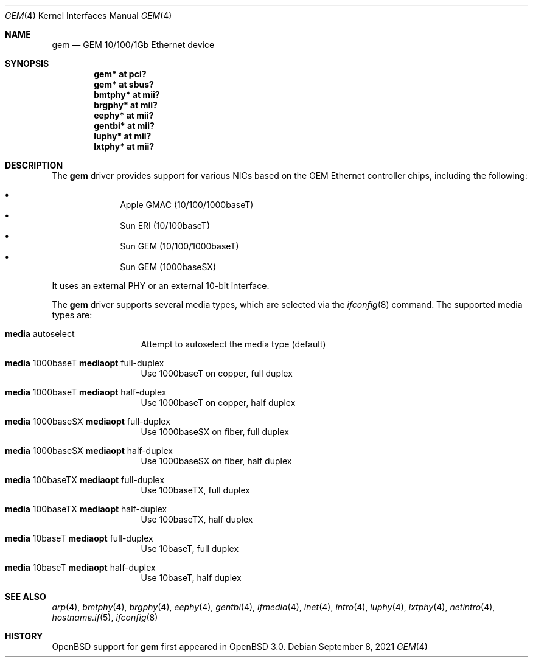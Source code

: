 .\"	$OpenBSD: gem.4,v 1.19 2021/09/08 20:29:21 jmc Exp $
.\"
.\" Copyright (c) 2001 Miodrag Vallat.
.\" All rights reserved.
.\"
.\" Redistribution and use in source and binary forms, with or without
.\" modification, are permitted provided that the following conditions
.\" are met:
.\" 1. Redistribution of source code must retain the above copyright
.\"    notice, this list of conditions and the following disclaimer.
.\" 2. Redistributions in binary form must reproduce the above copyright
.\"    notice, this list of conditions and the following disclaimer in the
.\"    documentation and/or other materials provided with the distribution.
.\"
.\" THIS SOFTWARE IS PROVIDED BY THE AUTHOR ``AS IS'' AND ANY EXPRESS OR
.\" IMPLIED WARRANTIES, INCLUDING, BUT NOT LIMITED TO, THE IMPLIED WARRANTIES
.\" OF MERCHANTABILITY AND FITNESS FOR A PARTICULAR PURPOSE ARE DISCLAIMED.
.\" IN NO EVENT SHALL THE AUTHOR BE LIABLE FOR ANY DIRECT, INDIRECT,
.\" INCIDENTAL, SPECIAL, EXEMPLARY, OR CONSEQUENTIAL DAMAGES (INCLUDING, BUT
.\" NOT LIMITED TO, PROCUREMENT OF SUBSTITUTE GOODS OR SERVICES; LOSS OF USE,
.\" DATA, OR PROFITS; OR BUSINESS INTERRUPTION) HOWEVER CAUSED AND ON ANY
.\" THEORY OF LIABILITY, WHETHER IN CONTRACT, STRICT LIABILITY, OR TORT
.\" (INCLUDING NEGLIGENCE OR OTHERWISE) ARISING IN ANY WAY OUT OF THE USE OF
.\" THIS SOFTWARE, EVEN IF ADVISED OF THE POSSIBILITY OF SUCH DAMAGE.
.\"
.\"
.Dd $Mdocdate: September 8 2021 $
.Dt GEM 4
.Os
.Sh NAME
.Nm gem
.Nd GEM 10/100/1Gb Ethernet device
.Sh SYNOPSIS
.Cd "gem* at pci?"
.Cd "gem* at sbus?"
.Cd "bmtphy* at mii?"
.Cd "brgphy* at mii?"
.Cd "eephy* at mii?"
.Cd "gentbi* at mii?"
.Cd "luphy* at mii?"
.Cd "lxtphy* at mii?"
.Sh DESCRIPTION
The
.Nm
driver provides support for various NICs based on the GEM Ethernet controller
chips, including the following:
.Pp
.Bl -bullet -compact -offset indent
.It
Apple GMAC (10/100/1000baseT)
.It
Sun ERI (10/100baseT)
.It
Sun GEM (10/100/1000baseT)
.It
Sun GEM (1000baseSX)
.El
.Pp
It uses an external PHY or an external 10-bit interface.
.Pp
The
.Nm
driver supports several media types, which are selected via the
.Xr ifconfig 8
command.
The supported media types are:
.Bl -tag -width "media" -offset indent
.It Cm media No autoselect
Attempt to autoselect the media type (default)
.It Cm media No 1000baseT Cm mediaopt No full-duplex
Use 1000baseT on copper, full duplex
.It Cm media No 1000baseT Cm mediaopt No half-duplex
Use 1000baseT on copper, half duplex
.It Cm media No 1000baseSX Cm mediaopt No full-duplex
Use 1000baseSX on fiber, full duplex
.It Cm media No 1000baseSX Cm mediaopt No half-duplex
Use 1000baseSX on fiber, half duplex
.It Cm media No 100baseTX Cm mediaopt No full-duplex
Use 100baseTX, full duplex
.It Cm media No 100baseTX Cm mediaopt No half-duplex
Use 100baseTX, half duplex
.It Cm media No 10baseT Cm mediaopt No full-duplex
Use 10baseT, full duplex
.It Cm media No 10baseT Cm mediaopt No half-duplex
Use 10baseT, half duplex
.El
.Sh SEE ALSO
.Xr arp 4 ,
.Xr bmtphy 4 ,
.Xr brgphy 4 ,
.Xr eephy 4 ,
.Xr gentbi 4 ,
.Xr ifmedia 4 ,
.Xr inet 4 ,
.Xr intro 4 ,
.Xr luphy 4 ,
.Xr lxtphy 4 ,
.Xr netintro 4 ,
.Xr hostname.if 5 ,
.Xr ifconfig 8
.Sh HISTORY
.Ox
support for
.Nm
first appeared in
.Ox 3.0 .
